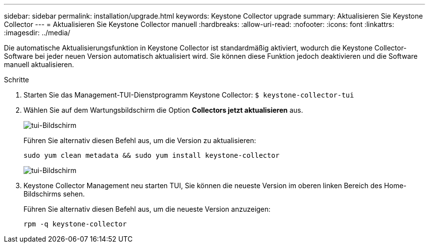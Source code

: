---
sidebar: sidebar 
permalink: installation/upgrade.html 
keywords: Keystone Collector upgrade 
summary: Aktualisieren Sie Keystone Collector 
---
= Aktualisieren Sie Keystone Collector manuell
:hardbreaks:
:allow-uri-read: 
:nofooter: 
:icons: font
:linkattrs: 
:imagesdir: ../media/


[role="lead"]
Die automatische Aktualisierungsfunktion in Keystone Collector ist standardmäßig aktiviert, wodurch die Keystone Collector-Software bei jeder neuen Version automatisch aktualisiert wird. Sie können diese Funktion jedoch deaktivieren und die Software manuell aktualisieren.

.Schritte
. Starten Sie das Management-TUI-Dienstprogramm Keystone Collector:
`$ keystone-collector-tui`
. Wählen Sie auf dem Wartungsbildschirm die Option *Collectors jetzt aktualisieren* aus.
+
image:upgrade-1.png["tui-Bildschirm"]

+
Führen Sie alternativ diesen Befehl aus, um die Version zu aktualisieren:

+
[listing]
----
sudo yum clean metadata && sudo yum install keystone-collector
----
+
image:upgrade-2.png["tui-Bildschirm"]

. Keystone Collector Management neu starten TUI, Sie können die neueste Version im oberen linken Bereich des Home-Bildschirms sehen.
+
Führen Sie alternativ diesen Befehl aus, um die neueste Version anzuzeigen:

+
[listing]
----
rpm -q keystone-collector
----

